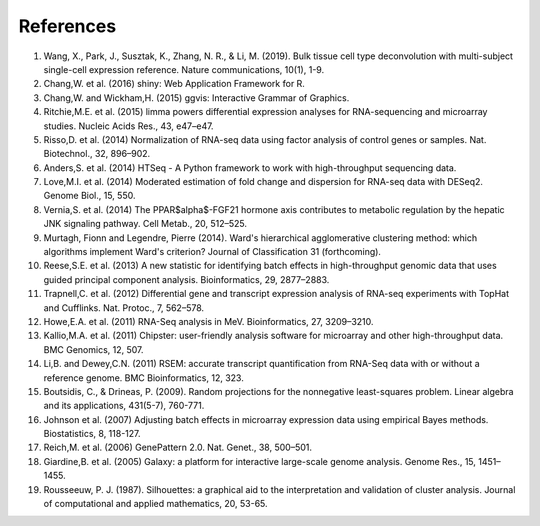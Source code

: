 *****************
References
*****************

1. Wang, X., Park, J., Susztak, K., Zhang, N. R., & Li, M. (2019). Bulk tissue cell type deconvolution with multi-subject single-cell expression reference. Nature communications, 10(1), 1-9.

2. Chang,W. et al. (2016) shiny: Web Application Framework for R.

3. Chang,W. and Wickham,H. (2015) ggvis: Interactive Grammar of Graphics.

4. Ritchie,M.E. et al. (2015) limma powers differential expression analyses for RNA-sequencing and microarray studies. Nucleic Acids Res., 43, e47–e47.

5. Risso,D. et al. (2014) Normalization of RNA-seq data using factor analysis of control genes or samples. Nat. Biotechnol., 32, 896–902.

6. Anders,S. et al. (2014) HTSeq - A Python framework to work with high-throughput sequencing data.

7. Love,M.I. et al. (2014) Moderated estimation of fold change and dispersion for RNA-seq data with DESeq2. Genome Biol., 15, 550.

8. Vernia,S. et al. (2014) The PPAR$\alpha$-FGF21 hormone axis contributes to metabolic regulation by the hepatic JNK signaling pathway. Cell Metab., 20, 512–525.

9. Murtagh, Fionn and Legendre, Pierre (2014). Ward's hierarchical agglomerative clustering method: which algorithms implement Ward's criterion? Journal of Classification 31 (forthcoming).

10. Reese,S.E. et al. (2013) A new statistic for identifying batch effects in high-throughput genomic data that uses guided principal component analysis. Bioinformatics, 29, 2877–2883.

11. Trapnell,C. et al. (2012) Differential gene and transcript expression analysis of RNA-seq experiments with TopHat and Cufflinks. Nat. Protoc., 7, 562–578.

12. Howe,E.A. et al. (2011) RNA-Seq analysis in MeV. Bioinformatics, 27, 3209–3210.

13. Kallio,M.A. et al. (2011) Chipster: user-friendly analysis software for microarray and other high-throughput data. BMC Genomics, 12, 507.

14. Li,B. and Dewey,C.N. (2011) RSEM: accurate transcript quantification from RNA-Seq data with or without a reference genome. BMC Bioinformatics, 12, 323.

15. Boutsidis, C., & Drineas, P. (2009). Random projections for the nonnegative least-squares problem. Linear algebra and its applications, 431(5-7), 760-771.

16. Johnson et al. (2007) Adjusting batch effects in microarray expression data using empirical Bayes methods.  Biostatistics, 8, 118-127.

17. Reich,M. et al. (2006) GenePattern 2.0. Nat. Genet., 38, 500–501.

18. Giardine,B. et al. (2005) Galaxy: a platform for interactive large-scale genome analysis. Genome Res., 15, 1451–1455.

19. Rousseeuw, P. J. (1987). Silhouettes: a graphical aid to the interpretation and validation of cluster analysis. Journal of computational and applied mathematics, 20, 53-65.